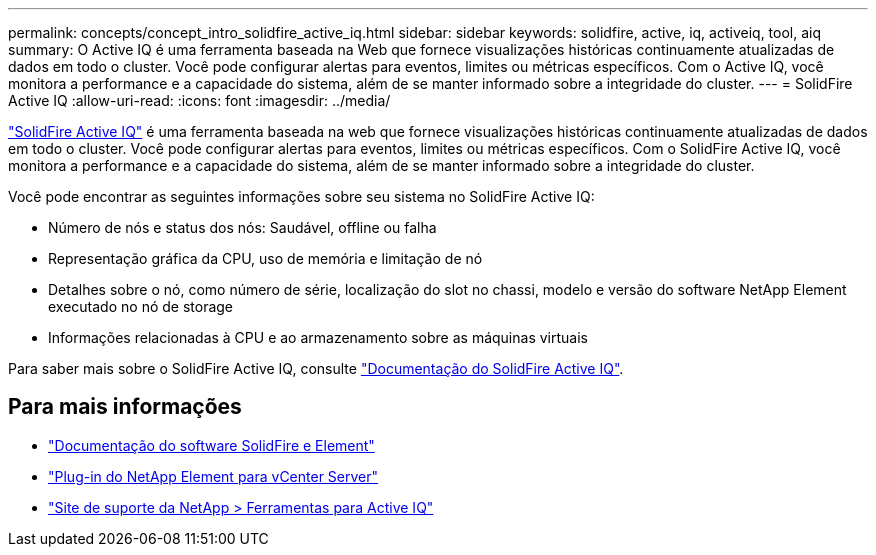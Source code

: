 ---
permalink: concepts/concept_intro_solidfire_active_iq.html 
sidebar: sidebar 
keywords: solidfire, active, iq, activeiq, tool, aiq 
summary: O Active IQ é uma ferramenta baseada na Web que fornece visualizações históricas continuamente atualizadas de dados em todo o cluster. Você pode configurar alertas para eventos, limites ou métricas específicos. Com o Active IQ, você monitora a performance e a capacidade do sistema, além de se manter informado sobre a integridade do cluster. 
---
= SolidFire Active IQ
:allow-uri-read: 
:icons: font
:imagesdir: ../media/


[role="lead"]
https://activeiq.solidfire.com["SolidFire Active IQ"^] é uma ferramenta baseada na web que fornece visualizações históricas continuamente atualizadas de dados em todo o cluster. Você pode configurar alertas para eventos, limites ou métricas específicos. Com o SolidFire Active IQ, você monitora a performance e a capacidade do sistema, além de se manter informado sobre a integridade do cluster.

Você pode encontrar as seguintes informações sobre seu sistema no SolidFire Active IQ:

* Número de nós e status dos nós: Saudável, offline ou falha
* Representação gráfica da CPU, uso de memória e limitação de nó
* Detalhes sobre o nó, como número de série, localização do slot no chassi, modelo e versão do software NetApp Element executado no nó de storage
* Informações relacionadas à CPU e ao armazenamento sobre as máquinas virtuais


Para saber mais sobre o SolidFire Active IQ, consulte https://docs.netapp.com/us-en/solidfire-active-iq/index.html["Documentação do SolidFire Active IQ"^].



== Para mais informações

* https://docs.netapp.com/us-en/element-software/index.html["Documentação do software SolidFire e Element"]
* https://docs.netapp.com/us-en/vcp/index.html["Plug-in do NetApp Element para vCenter Server"^]
* https://mysupport.netapp.com/site/tools/tool-eula/5ddb829ebd393e00015179b2["Site de suporte da NetApp > Ferramentas para Active IQ"^]

